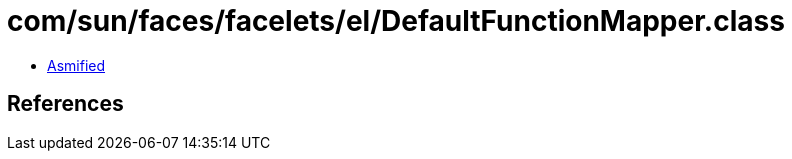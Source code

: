 = com/sun/faces/facelets/el/DefaultFunctionMapper.class

 - link:DefaultFunctionMapper-asmified.java[Asmified]

== References

